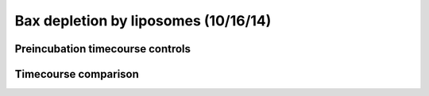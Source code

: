 .. _141016_Bax_depletion:

Bax depletion by liposomes (10/16/14)
=====================================

Preincubation timecourse controls
---------------------------------

.. plot::
    :context:

    from tbidbaxlipo.plots.layout_141016 import \
        lipo_conc_names, plot_release_comparisons, plot_preinc
    plot_preinc()

Timecourse comparison
---------------------

.. plot::
    :context:

    plt.close('all')
    for lipo_conc_name in lipo_conc_names:
        plot_release_comparisons(lipo_conc_name, plot_abs=False)

